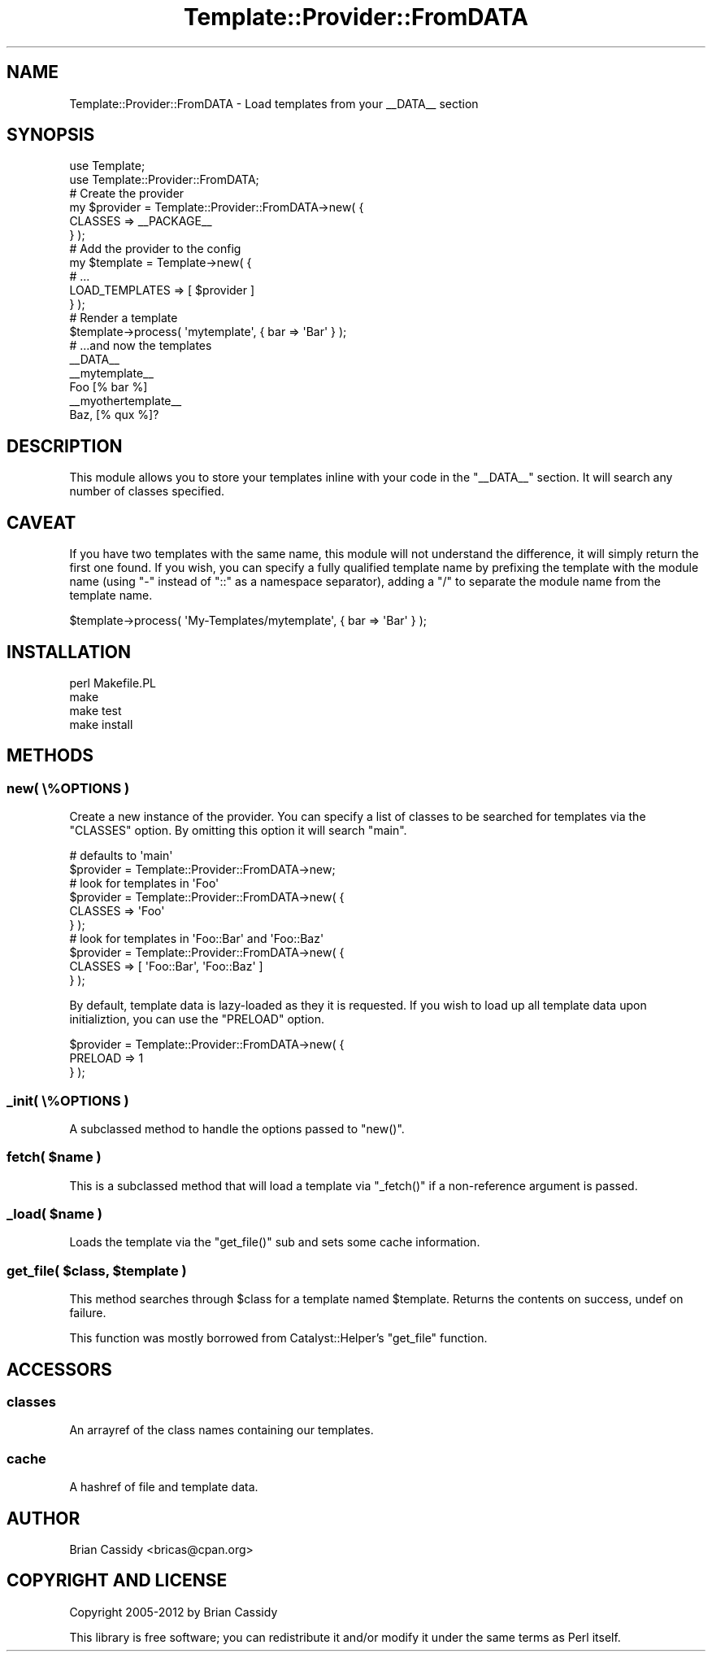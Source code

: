 .\" Automatically generated by Pod::Man 4.14 (Pod::Simple 3.40)
.\"
.\" Standard preamble:
.\" ========================================================================
.de Sp \" Vertical space (when we can't use .PP)
.if t .sp .5v
.if n .sp
..
.de Vb \" Begin verbatim text
.ft CW
.nf
.ne \\$1
..
.de Ve \" End verbatim text
.ft R
.fi
..
.\" Set up some character translations and predefined strings.  \*(-- will
.\" give an unbreakable dash, \*(PI will give pi, \*(L" will give a left
.\" double quote, and \*(R" will give a right double quote.  \*(C+ will
.\" give a nicer C++.  Capital omega is used to do unbreakable dashes and
.\" therefore won't be available.  \*(C` and \*(C' expand to `' in nroff,
.\" nothing in troff, for use with C<>.
.tr \(*W-
.ds C+ C\v'-.1v'\h'-1p'\s-2+\h'-1p'+\s0\v'.1v'\h'-1p'
.ie n \{\
.    ds -- \(*W-
.    ds PI pi
.    if (\n(.H=4u)&(1m=24u) .ds -- \(*W\h'-12u'\(*W\h'-12u'-\" diablo 10 pitch
.    if (\n(.H=4u)&(1m=20u) .ds -- \(*W\h'-12u'\(*W\h'-8u'-\"  diablo 12 pitch
.    ds L" ""
.    ds R" ""
.    ds C` ""
.    ds C' ""
'br\}
.el\{\
.    ds -- \|\(em\|
.    ds PI \(*p
.    ds L" ``
.    ds R" ''
.    ds C`
.    ds C'
'br\}
.\"
.\" Escape single quotes in literal strings from groff's Unicode transform.
.ie \n(.g .ds Aq \(aq
.el       .ds Aq '
.\"
.\" If the F register is >0, we'll generate index entries on stderr for
.\" titles (.TH), headers (.SH), subsections (.SS), items (.Ip), and index
.\" entries marked with X<> in POD.  Of course, you'll have to process the
.\" output yourself in some meaningful fashion.
.\"
.\" Avoid warning from groff about undefined register 'F'.
.de IX
..
.nr rF 0
.if \n(.g .if rF .nr rF 1
.if (\n(rF:(\n(.g==0)) \{\
.    if \nF \{\
.        de IX
.        tm Index:\\$1\t\\n%\t"\\$2"
..
.        if !\nF==2 \{\
.            nr % 0
.            nr F 2
.        \}
.    \}
.\}
.rr rF
.\" ========================================================================
.\"
.IX Title "Template::Provider::FromDATA 3"
.TH Template::Provider::FromDATA 3 "2012-10-22" "perl v5.32.0" "User Contributed Perl Documentation"
.\" For nroff, turn off justification.  Always turn off hyphenation; it makes
.\" way too many mistakes in technical documents.
.if n .ad l
.nh
.SH "NAME"
Template::Provider::FromDATA \- Load templates from your _\|_DATA_\|_ section
.SH "SYNOPSIS"
.IX Header "SYNOPSIS"
.Vb 2
\&    use Template;
\&    use Template::Provider::FromDATA;
\&    
\&    # Create the provider
\&    my $provider = Template::Provider::FromDATA\->new( {
\&        CLASSES => _\|_PACKAGE_\|_
\&    } );
\&    
\&    # Add the provider to the config
\&    my $template = Template\->new( {
\&        # ...
\&        LOAD_TEMPLATES => [ $provider ]
\&    } );
\&
\&    # Render a template
\&    $template\->process( \*(Aqmytemplate\*(Aq, { bar => \*(AqBar\*(Aq } );
\&
\&    # ...and now the templates
\&    
\&    _\|_DATA_\|_
\&    
\&    _\|_mytemplate_\|_
\&    Foo [% bar %]
\&    
\&    _\|_myothertemplate_\|_
\&    Baz, [% qux %]?
.Ve
.SH "DESCRIPTION"
.IX Header "DESCRIPTION"
This module allows you to store your templates inline with your
code in the \f(CW\*(C`_\|_DATA_\|_\*(C'\fR section. It will search any number of classes
specified.
.SH "CAVEAT"
.IX Header "CAVEAT"
If you have two templates with the same name, this module will not understand
the difference, it will simply return the first one found. If you wish, you
can specify a fully qualified template name by prefixing the template with the
module name (using \f(CW\*(C`\-\*(C'\fR instead of \f(CW\*(C`::\*(C'\fR as a namespace separator), adding
a \f(CW\*(C`/\*(C'\fR to separate the module name from the template name.
.PP
.Vb 1
\&    $template\->process( \*(AqMy\-Templates/mytemplate\*(Aq, { bar => \*(AqBar\*(Aq } );
.Ve
.SH "INSTALLATION"
.IX Header "INSTALLATION"
.Vb 4
\&    perl Makefile.PL
\&    make
\&    make test
\&    make install
.Ve
.SH "METHODS"
.IX Header "METHODS"
.SS "new( \e%OPTIONS )"
.IX Subsection "new( %OPTIONS )"
Create a new instance of the provider. You can specify a list of classes to 
be searched for templates via the \f(CW\*(C`CLASSES\*(C'\fR option. By omitting this option 
it will search \f(CW\*(C`main\*(C'\fR.
.PP
.Vb 2
\&    # defaults to \*(Aqmain\*(Aq
\&    $provider = Template::Provider::FromDATA\->new;
\&    
\&    # look for templates in \*(AqFoo\*(Aq
\&    $provider = Template::Provider::FromDATA\->new( {
\&        CLASSES => \*(AqFoo\*(Aq
\&    } );
\&
\&    # look for templates in \*(AqFoo::Bar\*(Aq and \*(AqFoo::Baz\*(Aq
\&    $provider = Template::Provider::FromDATA\->new( {
\&        CLASSES => [ \*(AqFoo::Bar\*(Aq, \*(AqFoo::Baz\*(Aq ]
\&    } );
.Ve
.PP
By default, template data is lazy-loaded as they it is  requested. If you
wish to load up all template data upon initializtion, you can use the 
\&\f(CW\*(C`PRELOAD\*(C'\fR option.
.PP
.Vb 3
\&    $provider = Template::Provider::FromDATA\->new( {
\&        PRELOAD => 1
\&    } );
.Ve
.SS "_init( \e%OPTIONS )"
.IX Subsection "_init( %OPTIONS )"
A subclassed method to handle the options passed to \f(CW\*(C`new()\*(C'\fR.
.ie n .SS "fetch( $name )"
.el .SS "fetch( \f(CW$name\fP )"
.IX Subsection "fetch( $name )"
This is a subclassed method that will load a template via \f(CW\*(C`_fetch()\*(C'\fR
if a non-reference argument is passed.
.ie n .SS "_load( $name )"
.el .SS "_load( \f(CW$name\fP )"
.IX Subsection "_load( $name )"
Loads the template via the \f(CW\*(C`get_file()\*(C'\fR sub and sets some cache
information.
.ie n .SS "get_file( $class, $template )"
.el .SS "get_file( \f(CW$class\fP, \f(CW$template\fP )"
.IX Subsection "get_file( $class, $template )"
This method searches through \f(CW$class\fR for a template
named \f(CW$template\fR. Returns the contents on success, undef
on failure.
.PP
This function was mostly borrowed from Catalyst::Helper's
\&\f(CW\*(C`get_file\*(C'\fR function.
.SH "ACCESSORS"
.IX Header "ACCESSORS"
.SS "classes"
.IX Subsection "classes"
An arrayref of the class names containing our templates.
.SS "cache"
.IX Subsection "cache"
A hashref of file and template data.
.SH "AUTHOR"
.IX Header "AUTHOR"
Brian Cassidy <bricas@cpan.org>
.SH "COPYRIGHT AND LICENSE"
.IX Header "COPYRIGHT AND LICENSE"
Copyright 2005\-2012 by Brian Cassidy
.PP
This library is free software; you can redistribute it and/or modify
it under the same terms as Perl itself.
